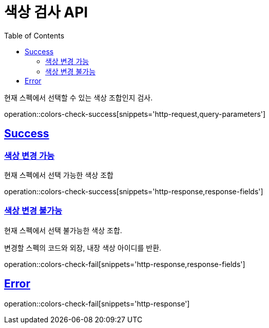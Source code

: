 :doctype: book
:icons: font
:source-highlighter: highlightjs
:toc: left
:toclevels: 2
:sectlinks:
:hide-uri-scheme:

= 색상 검사 API

현재 스펙에서 선택할 수 있는 색상 조합인지 검사.

operation::colors-check-success[snippets='http-request,query-parameters']

== Success

=== 색상 변경 가능

현재 스펙에서 선택 가능한 색상 조합

operation::colors-check-success[snippets='http-response,response-fields']

=== 색상 변경 불가능

현재 스펙에서 선택 불가능한 색상 조합.

변경할 스펙의 코드와 외장, 내장 색상 아이디를 반환.

operation::colors-check-fail[snippets='http-response,response-fields']

== Error

operation::colors-check-fail[snippets='http-response']

